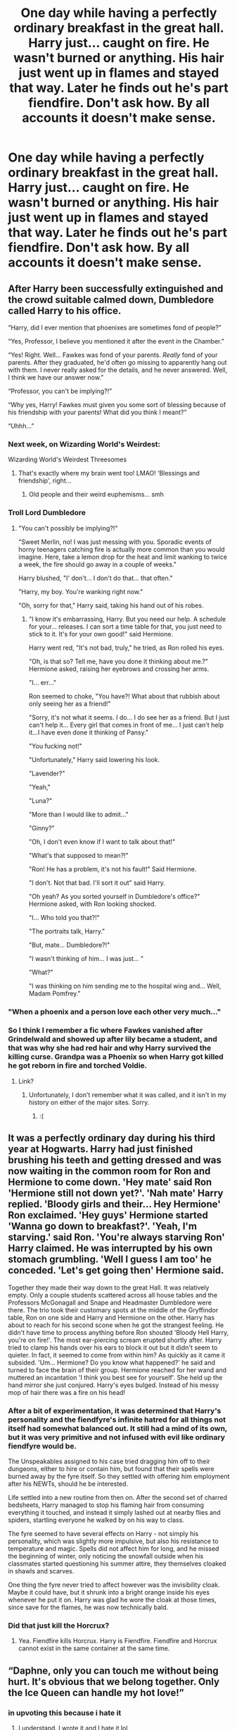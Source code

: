 #+TITLE: One day while having a perfectly ordinary breakfast in the great hall. Harry just... caught on fire. He wasn't burned or anything. His hair just went up in flames and stayed that way. Later he finds out he's part fiendfire. Don't ask how. By all accounts it doesn't make sense.

* One day while having a perfectly ordinary breakfast in the great hall. Harry just... caught on fire. He wasn't burned or anything. His hair just went up in flames and stayed that way. Later he finds out he's part fiendfire. Don't ask how. By all accounts it doesn't make sense.
:PROPERTIES:
:Author: swayinit
:Score: 419
:DateUnix: 1619242578.0
:DateShort: 2021-Apr-24
:FlairText: Prompt
:END:

** After Harry been successfully extinguished and the crowd suitable calmed down, Dumbledore called Harry to his office.

“Harry, did I ever mention that phoenixes are sometimes fond of people?”

“Yes, Professor, I believe you mentioned it after the event in the Chamber.”

“Yes! Right. Well... Fawkes was fond of your parents. /Really/ fond of your parents. After they graduated, he'd often go missing to apparently hang out with them. I never really asked for the details, and he never answered. Well, I think we have our answer now.”

“Professor, you can't be implying?!”

“Why yes, Harry! Fawkes must given you some sort of blessing because of his friendship with your parents! What did you think I meant?”

“Uhhh...”
:PROPERTIES:
:Author: Niko_of_the_Stars
:Score: 326
:DateUnix: 1619253405.0
:DateShort: 2021-Apr-24
:END:

*** Next week, on Wizarding World's Weirdest:

Wizarding World's Weirdest Threesomes
:PROPERTIES:
:Author: Vercalos
:Score: 191
:DateUnix: 1619257998.0
:DateShort: 2021-Apr-24
:END:

**** That's exactly where my brain went too! LMAO! ‘Blessings and friendship', right...
:PROPERTIES:
:Author: karigan_g
:Score: 75
:DateUnix: 1619266748.0
:DateShort: 2021-Apr-24
:END:

***** Old people and their weird euphemisms... smh
:PROPERTIES:
:Author: secretMollusk
:Score: 56
:DateUnix: 1619267324.0
:DateShort: 2021-Apr-24
:END:


*** Troll Lord Dumbledore
:PROPERTIES:
:Author: howAboutNextWeek
:Score: 40
:DateUnix: 1619270154.0
:DateShort: 2021-Apr-24
:END:

**** "You can't possibly be implying?!"

"Sweet Merlin, no! I was just messing with you. Sporadic events of horny teenagers catching fire is actually more common than you would imagine. Here, take a lemon drop for the heat and limit wanking to twice a week, the fire should go away in a couple of weeks."

Harry blushed, "I' don't... I don't do that... that often."

"Harry, my boy. You're wanking right now."

"Oh, sorry for that," Harry said, taking his hand out of his robes.
:PROPERTIES:
:Author: Jon_Riptide
:Score: 67
:DateUnix: 1619283117.0
:DateShort: 2021-Apr-24
:END:

***** "I know it's embarrassing, Harry. But you need our help. A schedule for your... releases. I can sort a time table for that, you just need to stick to it. It's for your own good!" said Hermione.

Harry went red, "It's not bad, truly," he tried, as Ron rolled his eyes.

"Oh, is that so? Tell me, have you done it thinking about me.?" Hermione asked, raising her eyebrows and crossing her arms.

"I... err..."

Ron seemed to choke, "You have?! What about that rubbish about only seeing her as a friend!"

"Sorry, it's not what it seems. I do... I do see her as a friend. But I just can't help it... Every girl that comes in front of me... I just can't help it...I have even done it thinking of Pansy."

"You fucking not!"

"Unfortunately," Harry said lowering his look.

"Lavender?"

"Yeah,"

"Luna?"

"More than I would like to admit..."

"Ginny?"

"Oh, I don't even know if I want to talk about that!"

"What's that supposed to mean?!"

"Ron! He has a problem, it's not his fault!" Said Hermione.

"I don't. Not that bad. I'll sort it out" said Harry.

"Oh yeah? As you sorted yourself in Dumbledore's office?" Hermione asked, with Ron looking shocked.

"I... Who told you that?!"

"The portraits talk, Harry."

"But, mate... Dumbledore?!"

"I wasn't thinking of him... I was just... "

"What?"

"I was thinking on him sending me to the hospital wing and... Well, Madam Pomfrey."
:PROPERTIES:
:Author: Jon_Riptide
:Score: 42
:DateUnix: 1619285643.0
:DateShort: 2021-Apr-24
:END:


*** "When a phoenix and a person love each other very much..."
:PROPERTIES:
:Author: TrailingOffMidSente
:Score: 40
:DateUnix: 1619281871.0
:DateShort: 2021-Apr-24
:END:


*** So I think I remember a fic where Fawkes vanished after Grindelwald and showed up after lily became a student, and that was why she had red hair and why Harry survived the killing curse. Grandpa was a Phoenix so when Harry got killed he got reborn in fire and torched Voldie.
:PROPERTIES:
:Author: The_Wandering-Bard
:Score: 19
:DateUnix: 1619292707.0
:DateShort: 2021-Apr-25
:END:

**** Link?
:PROPERTIES:
:Author: Im-Bleira
:Score: 2
:DateUnix: 1619318565.0
:DateShort: 2021-Apr-25
:END:

***** Unfortunately, I don't remember what it was called, and it isn't in my history on either of the major sites. Sorry.
:PROPERTIES:
:Author: The_Wandering-Bard
:Score: 3
:DateUnix: 1619318920.0
:DateShort: 2021-Apr-25
:END:

****** :(
:PROPERTIES:
:Author: Im-Bleira
:Score: 3
:DateUnix: 1619318955.0
:DateShort: 2021-Apr-25
:END:


** It was a perfectly ordinary day during his third year at Hogwarts. Harry had just finished brushing his teeth and getting dressed and was now waiting in the common room for Ron and Hermione to come down. 'Hey mate' said Ron 'Hermione still not down yet?'. 'Nah mate' Harry replied. 'Bloody girls and their... Hey Hermione' Ron exclaimed. 'Hey guys' Hermione started 'Wanna go down to breakfast?'. 'Yeah, I'm starving.' said Ron. 'You're always starving Ron' Harry claimed. He was interrupted by his own stomach grumbling. 'Well I guess I am too' he conceded. 'Let's get going then' Hermione said.

Together they made their way down to the great Hall. It was relatively empty. Only a couple students scattered across all house tables and the Professors McGonagall and Snape and Headmaster Dumbledore were there. The trio took their customary spots at the middle of the Gryffindor table, Ron on one side and Harry and Hermione on the other. Harry has about to reach for his second scone when he got the strangest feeling. He didn't have time to process anything before Ron shouted 'Bloody Hell Harry, you're on fire!'. The most ear-piercing scream erupted shortly after. Harry tried to clamp his hands over his ears to block it out but it didn't seem to quieter. In fact, it seemed to come from within him? As quickly as it came it subsided. 'Um... Hermione? Do you know what happened?' he said and turned to face the brain of their group. Hermione reached for her wand and muttered an incantation 'I think you best see for yourself'. She held up the hand mirror she just conjured. Harry's eyes bulged. Instead of his messy mop of hair there was a fire on his head!
:PROPERTIES:
:Author: KaseyT1203
:Score: 112
:DateUnix: 1619252182.0
:DateShort: 2021-Apr-24
:END:

*** After a bit of experimentation, it was determined that Harry's personality and the fiendfyre's infinite hatred for all things not itself had somewhat balanced out. It still had a mind of its own, but it was very primitive and not infused with evil like ordinary fiendfyre would be.

The Unspeakables assigned to his case tried dragging him off to their dungeons, either to hire or contain him, but found that their spells were burned away by the fyre itself. So they settled with offering him employment after his NEWTs, should he be interested.

Life settled into a new routine from then on. After the second set of charred bedsheets, Harry managed to stop his flaming hair from consuming everything it touched, and instead it simply lashed out at nearby flies and spiders, startling everyone he walked by on his way to class.

The fyre seemed to have several effects on Harry - not simply his personality, which was slightly more impulsive, but also his resistance to temperature and magic. Spells did not affect him for long, and he missed the beginning of winter, only noticing the snowfall outside when his classmates started questioning his summer attire, they themselves cloaked in shawls and scarves.

One thing the fyre never tried to affect however was the invisibility cloak. Maybe it could have, but it shrunk into a bright orange inside his eyes whenever he put it on. Harry was glad he wore the cloak at those times, since save for the flames, he was now technically bald.
:PROPERTIES:
:Author: Uncommonality
:Score: 120
:DateUnix: 1619253809.0
:DateShort: 2021-Apr-24
:END:


*** Did that just kill the Horcrux?
:PROPERTIES:
:Author: Edgar3t
:Score: 63
:DateUnix: 1619253084.0
:DateShort: 2021-Apr-24
:END:

**** Yea. Fiendfire kills Horcrux. Harry is Fiendfire. Fiendfire and Horcrux cannot exist in the same container at the same time.
:PROPERTIES:
:Author: KaseyT1203
:Score: 85
:DateUnix: 1619253180.0
:DateShort: 2021-Apr-24
:END:


** “Daphne, only you can touch me without being hurt. It's obvious that we belong together. Only the Ice Queen can handle my hot love!”
:PROPERTIES:
:Author: JoeHatesFanFiction
:Score: 83
:DateUnix: 1619270141.0
:DateShort: 2021-Apr-24
:END:

*** in upvoting this because i hate it
:PROPERTIES:
:Author: Sabita_Densu
:Score: 39
:DateUnix: 1619285587.0
:DateShort: 2021-Apr-24
:END:

**** I understand. I wrote it and I hate it lol
:PROPERTIES:
:Author: JoeHatesFanFiction
:Score: 26
:DateUnix: 1619288050.0
:DateShort: 2021-Apr-24
:END:

***** R/angryupvote
:PROPERTIES:
:Author: Battle_Brother_Big
:Score: 5
:DateUnix: 1619358723.0
:DateShort: 2021-Apr-25
:END:


*** Cheesy as fuck.
:PROPERTIES:
:Author: ConcreteEater
:Score: 5
:DateUnix: 1619291937.0
:DateShort: 2021-Apr-24
:END:


** I'm somehow imagining someone holding a stick with a hotdog on it trying to cook it like Harry was a campfire.
:PROPERTIES:
:Author: chino514
:Score: 63
:DateUnix: 1619261990.0
:DateShort: 2021-Apr-24
:END:

*** I swear this happens in Strange Academy, which is, um, Marvel's version of Hogwarts and features a dude with fire head... who, um, dies and comes back to life at one point and is worried he might be evil...
:PROPERTIES:
:Author: FrameworkisDigimon
:Score: 28
:DateUnix: 1619264683.0
:DateShort: 2021-Apr-24
:END:

**** Isn't that Xavier School for Gifted Youngsters?
:PROPERTIES:
:Author: Juliett_Alpha
:Score: 1
:DateUnix: 1619318379.0
:DateShort: 2021-Apr-25
:END:

***** Not really. Or, at least, Strange Academy is much closer because it's specifically about magic.

Some takes on the Mansion are closer to Hogwarts in the sense that it's sometimes secret in the sense the general public don't know it's a school for mutants. I'm pretty sure, but not 100% sure, that in the Ultimate Universe this was (a) the case and (b) they had some kind of technology to make it look different on the outside. But... in the main universe it's more like a really weird AU...

Setting: Hogwarts but is only for muggle borns in a muggle!Voldemort (Graydon Creed) won AU

Characters:

- Dumbledore (Xavier) /is/ a manipulative old coot and The Master of Death
- Grindelwald (Magneto) is sometimes on the staff (and sometimes is pretending to be someone else but then further turns out to have been that someone else pretending to be Grindelwald pretending to be the someone else they actually were, or something... I get confused and half of it was a retcon).
- the Basilisk (Rogue) is a staff member,
- Snape and Mundungus are combined into one character (Gambit) who is usually dating or married to the Basilisk, except when the Basilisk is with Grindelwald
- Ariana is now Dumbledore's twin and is evil (Cassandra Nova)
- Credence is Dumbledore's son (Legion) and is in a relationship with Trelawney (who is presently dead)
- Percy is a main character (Scott)
- Ginny (Jean) is still occasionally repossessed by the Horcrux... and also isn't a Weasley any more because Percy/Ginny is the main ship
- Morfin (Wolverine) is the designated hero and has a thing for Ginny, several children and also has a thing McGonagall
- It's fem!Barty Crouch Jr, and also Bartie has renounced Voldemort but is basically otherwise unchanged and now has a thing for Percy (Emma Frost)
- Fred and George are now (a) very Catholic, (b) fascinated by pirates and (c) one person (Nightcrawler)
- Narcissa is now Fred and George's mother, the Basilisk's adoptive mother /and/ Voldemort's mother (Mystique)... /and/ it's a Black family metamorphagus fic
- Also, there wasn't enough Trelawney so Cassandra is in the fic and is also Lucius and is also dead
- It's a fem!Harry Master of Death from a different universe fic (Moira) and Harry's also convinced Dumbledore and Grindelwald to resurrect everyone /except/ the two Trelawneys
- Macnair is now Voldemort's father (Sabretooth)
- Ron is now blond and sometimes is a Death Eater (Havok), but that was a magic spell
- McGonagall is now half African American and half Kenyan... and also was possessed by a Horcrux (Storm)

And then there are several more Voldemorts... there's pink hair Voldemort (Quentin Quire), there's Weasley!Voldemort (Vulcan), there's read Darwin Voldemort (Apocalypse) and there are two different Grindelwald fanboy Voldemorts (Exodus and Cortez).
:PROPERTIES:
:Author: FrameworkisDigimon
:Score: 2
:DateUnix: 1619322440.0
:DateShort: 2021-Apr-25
:END:


***** EDIT: actually the marshmallow thing might be... New X-Men issue 43.
:PROPERTIES:
:Author: FrameworkisDigimon
:Score: 1
:DateUnix: 1619452189.0
:DateShort: 2021-Apr-26
:END:


*** Why am I pictured Disney Hades
:PROPERTIES:
:Author: Hufflepuffzd96
:Score: 8
:DateUnix: 1619297592.0
:DateShort: 2021-Apr-25
:END:


*** Sausage on a stick and CHEEEESE are valuable wizarding tools. Just ask Vlad -Not a Vampire- Dracula
:PROPERTIES:
:Author: Waffle_Lordling
:Score: 7
:DateUnix: 1619291199.0
:DateShort: 2021-Apr-24
:END:


** "You're a Demigod, Harry," Dumbledore spoke after they had both settled down in his office.

"I'm a what?" Harry was confused. It was hard enough dealing with being a Parselmouth and Voldemort wanting him dead, now something else had to be added to the mix.

"A Demigod. And a son of Hades."

"The Greek God?"

"Yes and no," Dumbledore answered, making harry even more confused. How could Hades both he a greek god and not a greek god. Maybe this was just a potion and the headmaster was playing a joke on him.

"Much like that Peter Johnson story, the gods are real and interact with out world. But its a little more in depth than that. Every version also exists simultaneously." His eyes twinkled like this was an explanation in of itself.

"So which Hades am I?"

"My boy," Dumbledore sighed, before steepling his fingers, his eyes boring into Harry's "It should have been obvious these past few years with your flair for dramatics, and anger."

Harry felt his anger rising even now, he had a lot to deal with, Dumbledore should just tell him rather than say such things. "And?"

"Im afraid you are the son of Hades alright, but the disney version."
:PROPERTIES:
:Author: chaotic38
:Score: 61
:DateUnix: 1619280994.0
:DateShort: 2021-Apr-24
:END:

*** "The Disney version"

Oh. My. God. EPIC
:PROPERTIES:
:Author: WickedCrystalRainbow
:Score: 28
:DateUnix: 1619283944.0
:DateShort: 2021-Apr-24
:END:


*** Not as bad as it could be, the Disney version was funny so thats a win i guess.
:PROPERTIES:
:Author: Marcel_61
:Score: 13
:DateUnix: 1619286685.0
:DateShort: 2021-Apr-24
:END:


*** Ha! That's great!
:PROPERTIES:
:Author: SagaciousRouge
:Score: 6
:DateUnix: 1619293307.0
:DateShort: 2021-Apr-25
:END:


*** I know it wasn't perfect to the prompt but i had to make this
:PROPERTIES:
:Author: chaotic38
:Score: 4
:DateUnix: 1619325864.0
:DateShort: 2021-Apr-25
:END:


*** I mean the sass and the temper definitely fit
:PROPERTIES:
:Author: dancortens
:Score: 2
:DateUnix: 1619460561.0
:DateShort: 2021-Apr-26
:END:


** So.. lily liked it hot, huh?
:PROPERTIES:
:Author: iemanh
:Score: 49
:DateUnix: 1619255828.0
:DateShort: 2021-Apr-24
:END:


** Lily was very good with charms and curses. She figured out how to modify fiendfyre so it wouldn't hurt her, and then used it as a sex toy whenever James was too busy to spend time with her. Of course no one expected evil cursed fire to be fertile.
:PROPERTIES:
:Author: Devil_May_Kare
:Score: 166
:DateUnix: 1619244560.0
:DateShort: 2021-Apr-24
:END:

*** obligatory, ‘that's hot'
:PROPERTIES:
:Author: karigan_g
:Score: 47
:DateUnix: 1619266884.0
:DateShort: 2021-Apr-24
:END:


*** Why did you do this.... It would have cost you nothing, absolutely nothing to just not do it.
:PROPERTIES:
:Author: AntisocialNyx
:Score: 127
:DateUnix: 1619253061.0
:DateShort: 2021-Apr-24
:END:


*** Make this fic please
:PROPERTIES:
:Author: asiangiy
:Score: 24
:DateUnix: 1619262561.0
:DateShort: 2021-Apr-24
:END:


*** How dare you make me read this with my own two eyes
:PROPERTIES:
:Author: Hyriall
:Score: 21
:DateUnix: 1619279597.0
:DateShort: 2021-Apr-24
:END:


*** Somehow I prefer it as being Fawkes and James double-teaming her. Feels a bit less cuckoldy that way.

Damnit, now I need a fic where Harry calls young Tom Riddle ‘Cuckvold' in the Chamber of Secrets and then Tom goes so pouty that he just decides not to bother with life anymore and gives Ginny back.
:PROPERTIES:
:Author: God1643
:Score: 21
:DateUnix: 1619283534.0
:DateShort: 2021-Apr-24
:END:


*** I knew I would read something like this when I clicked on it, and yet I'm still surprised.
:PROPERTIES:
:Author: TrailingOffMidSente
:Score: 8
:DateUnix: 1619281955.0
:DateShort: 2021-Apr-24
:END:


** Harry is a fiendfyre and thats ok
:PROPERTIES:
:Author: PotatoBro42069
:Score: 19
:DateUnix: 1619283594.0
:DateShort: 2021-Apr-24
:END:

*** I'm just waiting for the obvious upcoming fic, "Harry is a 'Harry is a ____, and that's okay' fic, and that's okay".

It is inevitable.
:PROPERTIES:
:Author: TrailingOffMidSente
:Score: 10
:DateUnix: 1619295924.0
:DateShort: 2021-Apr-25
:END:

**** My friend once wrote a one-shot:

/‘Harry is a gay priest and that's okay'/

I don't even know how they got the idea, well the title definitely, but still, what?

I remember that Harry was obsessed with lobsters.
:PROPERTIES:
:Author: GabrielaBee
:Score: 8
:DateUnix: 1619304024.0
:DateShort: 2021-Apr-25
:END:

***** It isn't going to stop until it goes full Chuck Tingle.
:PROPERTIES:
:Author: TrailingOffMidSente
:Score: 3
:DateUnix: 1619317463.0
:DateShort: 2021-Apr-25
:END:

****** I'd be willing to bet my kidney that a fic like that already exists (Chuck Tingle is some shit I'm not gonna mess with, nuh-Uh).
:PROPERTIES:
:Author: GabrielaBee
:Score: 3
:DateUnix: 1619317710.0
:DateShort: 2021-Apr-25
:END:

******* "Harry is a sixty-word-long Chuck Tingle book title, and that's okay."
:PROPERTIES:
:Author: TrailingOffMidSente
:Score: 3
:DateUnix: 1619317795.0
:DateShort: 2021-Apr-25
:END:

******** Okay, this seems like a good time to cry.
:PROPERTIES:
:Author: GabrielaBee
:Score: 3
:DateUnix: 1619317861.0
:DateShort: 2021-Apr-25
:END:


***** Is this a JoJo reference?
:PROPERTIES:
:Author: Draconiveyo
:Score: 2
:DateUnix: 1619304832.0
:DateShort: 2021-Apr-25
:END:

****** to be honest, I have absolutely no idea, maybe this is their way of, uh, coping with food poisoning?
:PROPERTIES:
:Author: GabrielaBee
:Score: 2
:DateUnix: 1619304934.0
:DateShort: 2021-Apr-25
:END:


**** Harry is a Dragon, and That's Okay
:PROPERTIES:
:Author: Katsuya_Was_Here
:Score: 2
:DateUnix: 1619562257.0
:DateShort: 2021-Apr-28
:END:


*** Lol
:PROPERTIES:
:Author: SagaciousRouge
:Score: 1
:DateUnix: 1619293259.0
:DateShort: 2021-Apr-25
:END:


** His dad is actually Disney Hades
:PROPERTIES:
:Author: Ru5ty15dab35t
:Score: 17
:DateUnix: 1619277490.0
:DateShort: 2021-Apr-24
:END:


** Spontaneous combust Harry it's the best Harry.
:PROPERTIES:
:Author: c4su4l_ch4rl13
:Score: 15
:DateUnix: 1619270343.0
:DateShort: 2021-Apr-24
:END:


** Ancient protections. Those of love often hold something far more potent than the common wizard could understand. From where Dumbo sat, he saw with mild peculiarity that Harry's hair had burst into that of fire. The young boy was having quite the difficulty of explaining that no, it didn't hurt, and he was not going to Madam Pomfrey until someone explained what was happening.

Dumbledore from where he sat, was casting a rather impressive list of spells to find out what was making such a commodity happen to the boy. After perhaps the fiftieth charm, Dumbledore managed to find his answer. Oh and how amusing his answer happened to be.

Rarely, such a protection of love can be mixed with the most violent of hates. It was not often that something like this happened, and it was so rare that a curse could mix with a protection. Yet in the case of Harry, it seemed, that the protection was directly linked to the hatred Lily had felt towards Lord Voldemort. In such a sense, it seems, a part of the boy's consciousness had linked with one of the most powerful of spells.

He would need to find a way to speak with the boy about this. More than that, there would be a multitude of tests that the two of them would need to go about with figuring out. The first, Dumbledore already had in mind.

Fawkes appeared upon the old man's shoulder. He was careful to approach slow, and with the slightest of smiles. It would not bode well to scare the boy as he sat in the most fragile of precipices.

"Harry, would you mind to have a chat with me? It does not have to be now, of course, but I would much prefer it if it were,"
:PROPERTIES:
:Author: TheShadow777
:Score: 9
:DateUnix: 1619298152.0
:DateShort: 2021-Apr-25
:END:


** Ah yes, the Fire Punch crossover that no one asked for.
:PROPERTIES:
:Author: Leikiz
:Score: 8
:DateUnix: 1619273546.0
:DateShort: 2021-Apr-24
:END:


** I was expecting Harry to be Disney!Hades illegitimate son or something XD

...

Excuse me while I write that fanfiction
:PROPERTIES:
:Author: Fireflyoflight
:Score: 5
:DateUnix: 1619295288.0
:DateShort: 2021-Apr-25
:END:

*** [[https://www.reddit.com/r/HPfanfiction/comments/mxdj3u/one_day_while_having_a_perfectly_ordinary/gvq0ufr/]] if you haven't seen it.
:PROPERTIES:
:Author: alexeyr
:Score: 2
:DateUnix: 1620046971.0
:DateShort: 2021-May-03
:END:

**** Thank you! I needed a good laugh this morning.
:PROPERTIES:
:Author: Fireflyoflight
:Score: 1
:DateUnix: 1620049493.0
:DateShort: 2021-May-03
:END:


** The OC in my fic is able to light her entire head on fire, though I'm still about 15 chapters away from publishing the first scene she does it. Leads to an interesting sorting hat incident.
:PROPERTIES:
:Author: berkeleyjake
:Score: 7
:DateUnix: 1619291599.0
:DateShort: 2021-Apr-24
:END:


** I read a pretty good fic where Harry (and later Snape) turned into a Kirin from MLP, and would set himself on fire whenever he got angry. Does that count?
:PROPERTIES:
:Author: Josiador
:Score: 3
:DateUnix: 1619292190.0
:DateShort: 2021-Apr-24
:END:


** Harry learns to control his fire thanks to the example of his favorite comic. “Flame on!”
:PROPERTIES:
:Author: Huntrrz
:Score: 3
:DateUnix: 1619293476.0
:DateShort: 2021-Apr-25
:END:


** So.. lily liked it hot, huh?
:PROPERTIES:
:Author: iemanh
:Score: 6
:DateUnix: 1619255805.0
:DateShort: 2021-Apr-24
:END:


** [deleted]
:PROPERTIES:
:Score: 1
:DateUnix: 1619323935.0
:DateShort: 2021-Apr-25
:END:

*** [[https://www.fanfiction.net/s/11956763/1/][*/Fighting Fire with Fire/*]] by [[https://www.fanfiction.net/u/7533928/kklusmeier][/kklusmeier/]]

#+begin_quote
  Baby Harry is carefully examined by Dumbledore and is revealed to be a horcrux. Dumbledore, fearful that it might prevent the prophecy, carefully excises the soul fragment with a tiny lash of Fiendfyre- unaware that he was already the third step on the road of the Master of Death. *I do not own Harry Potter or the Harry Potter universe.
#+end_quote

^{/Site/:} ^{fanfiction.net} ^{*|*} ^{/Category/:} ^{Harry} ^{Potter} ^{*|*} ^{/Rated/:} ^{Fiction} ^{M} ^{*|*} ^{/Chapters/:} ^{12} ^{*|*} ^{/Words/:} ^{52,521} ^{*|*} ^{/Reviews/:} ^{254} ^{*|*} ^{/Favs/:} ^{2,003} ^{*|*} ^{/Follows/:} ^{2,699} ^{*|*} ^{/Updated/:} ^{May} ^{27,} ^{2018} ^{*|*} ^{/Published/:} ^{May} ^{21,} ^{2016} ^{*|*} ^{/id/:} ^{11956763} ^{*|*} ^{/Language/:} ^{English} ^{*|*} ^{/Genre/:} ^{Adventure} ^{*|*} ^{/Characters/:} ^{<Harry} ^{P.,} ^{Luna} ^{L.>} ^{Nicolas} ^{F.,} ^{Fawkes} ^{*|*} ^{/Download/:} ^{[[http://www.ff2ebook.com/old/ffn-bot/index.php?id=11956763&source=ff&filetype=epub][EPUB]]} ^{or} ^{[[http://www.ff2ebook.com/old/ffn-bot/index.php?id=11956763&source=ff&filetype=mobi][MOBI]]}

--------------

*FanfictionBot*^{2.0.0-beta} | [[https://github.com/FanfictionBot/reddit-ffn-bot/wiki/Usage][Usage]] | [[https://www.reddit.com/message/compose?to=tusing][Contact]]
:PROPERTIES:
:Author: FanfictionBot
:Score: 2
:DateUnix: 1619323955.0
:DateShort: 2021-Apr-25
:END:
